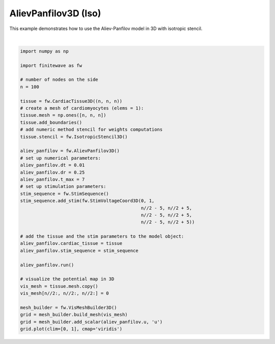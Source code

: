 
.. DO NOT EDIT.
.. THIS FILE WAS AUTOMATICALLY GENERATED BY SPHINX-GALLERY.
.. TO MAKE CHANGES, EDIT THE SOURCE PYTHON FILE:
.. "auto_examples/3D/plot_aliev_panfilov_3D_iso.py"
.. LINE NUMBERS ARE GIVEN BELOW.

.. only:: html

    .. note::
        :class: sphx-glr-download-link-note

        :ref:`Go to the end <sphx_glr_download_auto_examples_3D_plot_aliev_panfilov_3D_iso.py>`
        to download the full example code.

.. rst-class:: sphx-glr-example-title

.. _sphx_glr_auto_examples_3D_plot_aliev_panfilov_3D_iso.py:


AlievPanfilov3D (Iso)
==========================

This example demonstrates how to use the Aliev-Panfilov model in 3D with
isotropic stencil.

.. GENERATED FROM PYTHON SOURCE LINES 9-50



.. image-sg:: /auto_examples/3D/images/sphx_glr_plot_aliev_panfilov_3D_iso_001.png
   :alt: plot aliev panfilov 3D iso
   :srcset: /auto_examples/3D/images/sphx_glr_plot_aliev_panfilov_3D_iso_001.png
   :class: sphx-glr-single-img


.. rst-class:: sphx-glr-script-out

 .. code-block:: none

    Running AlievPanfilov3D:   0%|          | 0/700 [00:00<?, ?it/s]    Running AlievPanfilov3D:   0%|          | 1/700 [00:00<03:56,  2.96it/s]    Running AlievPanfilov3D:   1%|          | 7/700 [00:00<00:34, 19.83it/s]    Running AlievPanfilov3D:   2%|▏         | 14/700 [00:00<00:20, 33.26it/s]    Running AlievPanfilov3D:   3%|▎         | 21/700 [00:00<00:16, 41.93it/s]    Running AlievPanfilov3D:   4%|▍         | 28/700 [00:00<00:14, 47.82it/s]    Running AlievPanfilov3D:   5%|▌         | 35/700 [00:00<00:12, 51.82it/s]    Running AlievPanfilov3D:   6%|▌         | 42/700 [00:01<00:12, 54.60it/s]    Running AlievPanfilov3D:   7%|▋         | 49/700 [00:01<00:11, 56.40it/s]    Running AlievPanfilov3D:   8%|▊         | 56/700 [00:01<00:11, 57.76it/s]    Running AlievPanfilov3D:   9%|▉         | 63/700 [00:01<00:10, 58.70it/s]    Running AlievPanfilov3D:  10%|█         | 70/700 [00:01<00:10, 59.38it/s]    Running AlievPanfilov3D:  11%|█         | 77/700 [00:01<00:10, 59.85it/s]    Running AlievPanfilov3D:  12%|█▏        | 84/700 [00:01<00:10, 60.19it/s]    Running AlievPanfilov3D:  13%|█▎        | 91/700 [00:01<00:10, 60.41it/s]    Running AlievPanfilov3D:  14%|█▍        | 98/700 [00:01<00:09, 60.52it/s]    Running AlievPanfilov3D:  15%|█▌        | 105/700 [00:02<00:09, 60.61it/s]    Running AlievPanfilov3D:  16%|█▌        | 112/700 [00:02<00:09, 60.70it/s]    Running AlievPanfilov3D:  17%|█▋        | 119/700 [00:02<00:09, 60.79it/s]    Running AlievPanfilov3D:  18%|█▊        | 126/700 [00:02<00:09, 60.59it/s]    Running AlievPanfilov3D:  19%|█▉        | 133/700 [00:02<00:09, 60.67it/s]    Running AlievPanfilov3D:  20%|██        | 140/700 [00:02<00:09, 60.71it/s]    Running AlievPanfilov3D:  21%|██        | 147/700 [00:02<00:09, 60.79it/s]    Running AlievPanfilov3D:  22%|██▏       | 154/700 [00:02<00:08, 60.81it/s]    Running AlievPanfilov3D:  23%|██▎       | 161/700 [00:02<00:08, 60.86it/s]    Running AlievPanfilov3D:  24%|██▍       | 168/700 [00:03<00:08, 60.80it/s]    Running AlievPanfilov3D:  25%|██▌       | 175/700 [00:03<00:08, 60.63it/s]    Running AlievPanfilov3D:  26%|██▌       | 182/700 [00:03<00:08, 60.43it/s]    Running AlievPanfilov3D:  27%|██▋       | 189/700 [00:03<00:08, 60.46it/s]    Running AlievPanfilov3D:  28%|██▊       | 196/700 [00:03<00:08, 60.57it/s]    Running AlievPanfilov3D:  29%|██▉       | 203/700 [00:03<00:08, 60.64it/s]    Running AlievPanfilov3D:  30%|███       | 210/700 [00:03<00:08, 60.73it/s]    Running AlievPanfilov3D:  31%|███       | 217/700 [00:03<00:07, 60.69it/s]    Running AlievPanfilov3D:  32%|███▏      | 224/700 [00:04<00:07, 60.58it/s]    Running AlievPanfilov3D:  33%|███▎      | 231/700 [00:04<00:07, 60.41it/s]    Running AlievPanfilov3D:  34%|███▍      | 238/700 [00:04<00:07, 60.58it/s]    Running AlievPanfilov3D:  35%|███▌      | 245/700 [00:04<00:07, 60.68it/s]    Running AlievPanfilov3D:  36%|███▌      | 252/700 [00:04<00:07, 60.62it/s]    Running AlievPanfilov3D:  37%|███▋      | 259/700 [00:04<00:07, 60.50it/s]    Running AlievPanfilov3D:  38%|███▊      | 266/700 [00:04<00:07, 60.61it/s]    Running AlievPanfilov3D:  39%|███▉      | 273/700 [00:04<00:07, 60.66it/s]    Running AlievPanfilov3D:  40%|████      | 280/700 [00:04<00:06, 60.62it/s]    Running AlievPanfilov3D:  41%|████      | 287/700 [00:05<00:06, 60.51it/s]    Running AlievPanfilov3D:  42%|████▏     | 294/700 [00:05<00:06, 60.29it/s]    Running AlievPanfilov3D:  43%|████▎     | 301/700 [00:05<00:06, 60.06it/s]    Running AlievPanfilov3D:  44%|████▍     | 308/700 [00:05<00:06, 60.21it/s]    Running AlievPanfilov3D:  45%|████▌     | 315/700 [00:05<00:06, 60.36it/s]    Running AlievPanfilov3D:  46%|████▌     | 322/700 [00:05<00:06, 60.51it/s]    Running AlievPanfilov3D:  47%|████▋     | 329/700 [00:05<00:06, 60.62it/s]    Running AlievPanfilov3D:  48%|████▊     | 336/700 [00:05<00:06, 60.65it/s]    Running AlievPanfilov3D:  49%|████▉     | 343/700 [00:05<00:05, 60.73it/s]    Running AlievPanfilov3D:  50%|█████     | 350/700 [00:06<00:05, 60.80it/s]    Running AlievPanfilov3D:  51%|█████     | 357/700 [00:06<00:05, 60.86it/s]    Running AlievPanfilov3D:  52%|█████▏    | 364/700 [00:06<00:05, 60.88it/s]    Running AlievPanfilov3D:  53%|█████▎    | 371/700 [00:06<00:05, 60.85it/s]    Running AlievPanfilov3D:  54%|█████▍    | 378/700 [00:06<00:05, 60.84it/s]    Running AlievPanfilov3D:  55%|█████▌    | 385/700 [00:06<00:05, 60.85it/s]    Running AlievPanfilov3D:  56%|█████▌    | 392/700 [00:06<00:05, 60.85it/s]    Running AlievPanfilov3D:  57%|█████▋    | 399/700 [00:06<00:04, 60.84it/s]    Running AlievPanfilov3D:  58%|█████▊    | 406/700 [00:07<00:04, 60.88it/s]    Running AlievPanfilov3D:  59%|█████▉    | 413/700 [00:07<00:04, 60.89it/s]    Running AlievPanfilov3D:  60%|██████    | 420/700 [00:07<00:04, 60.92it/s]    Running AlievPanfilov3D:  61%|██████    | 427/700 [00:07<00:04, 60.89it/s]    Running AlievPanfilov3D:  62%|██████▏   | 434/700 [00:07<00:04, 60.90it/s]    Running AlievPanfilov3D:  63%|██████▎   | 441/700 [00:07<00:04, 60.92it/s]    Running AlievPanfilov3D:  64%|██████▍   | 448/700 [00:07<00:04, 60.91it/s]    Running AlievPanfilov3D:  65%|██████▌   | 455/700 [00:07<00:04, 60.90it/s]    Running AlievPanfilov3D:  66%|██████▌   | 462/700 [00:07<00:03, 60.88it/s]    Running AlievPanfilov3D:  67%|██████▋   | 469/700 [00:08<00:03, 60.90it/s]    Running AlievPanfilov3D:  68%|██████▊   | 476/700 [00:08<00:03, 60.93it/s]    Running AlievPanfilov3D:  69%|██████▉   | 483/700 [00:08<00:03, 60.96it/s]    Running AlievPanfilov3D:  70%|███████   | 490/700 [00:08<00:03, 60.91it/s]    Running AlievPanfilov3D:  71%|███████   | 497/700 [00:08<00:03, 60.92it/s]    Running AlievPanfilov3D:  72%|███████▏  | 504/700 [00:08<00:03, 60.94it/s]    Running AlievPanfilov3D:  73%|███████▎  | 511/700 [00:08<00:03, 60.94it/s]    Running AlievPanfilov3D:  74%|███████▍  | 518/700 [00:08<00:02, 60.91it/s]    Running AlievPanfilov3D:  75%|███████▌  | 525/700 [00:08<00:02, 60.85it/s]    Running AlievPanfilov3D:  76%|███████▌  | 532/700 [00:09<00:02, 60.86it/s]    Running AlievPanfilov3D:  77%|███████▋  | 539/700 [00:09<00:02, 60.89it/s]    Running AlievPanfilov3D:  78%|███████▊  | 546/700 [00:09<00:02, 60.93it/s]    Running AlievPanfilov3D:  79%|███████▉  | 553/700 [00:09<00:02, 60.86it/s]    Running AlievPanfilov3D:  80%|████████  | 560/700 [00:09<00:02, 60.91it/s]    Running AlievPanfilov3D:  81%|████████  | 567/700 [00:09<00:02, 60.92it/s]    Running AlievPanfilov3D:  82%|████████▏ | 574/700 [00:09<00:02, 60.95it/s]    Running AlievPanfilov3D:  83%|████████▎ | 581/700 [00:09<00:01, 60.89it/s]    Running AlievPanfilov3D:  84%|████████▍ | 588/700 [00:10<00:01, 60.87it/s]    Running AlievPanfilov3D:  85%|████████▌ | 595/700 [00:10<00:01, 60.85it/s]    Running AlievPanfilov3D:  86%|████████▌ | 602/700 [00:10<00:01, 60.90it/s]    Running AlievPanfilov3D:  87%|████████▋ | 609/700 [00:10<00:01, 60.91it/s]    Running AlievPanfilov3D:  88%|████████▊ | 616/700 [00:10<00:01, 60.84it/s]    Running AlievPanfilov3D:  89%|████████▉ | 623/700 [00:10<00:01, 60.80it/s]    Running AlievPanfilov3D:  90%|█████████ | 630/700 [00:10<00:01, 60.87it/s]    Running AlievPanfilov3D:  91%|█████████ | 637/700 [00:10<00:01, 60.96it/s]    Running AlievPanfilov3D:  92%|█████████▏| 644/700 [00:10<00:00, 60.98it/s]    Running AlievPanfilov3D:  93%|█████████▎| 651/700 [00:11<00:00, 60.99it/s]    Running AlievPanfilov3D:  94%|█████████▍| 658/700 [00:11<00:00, 61.05it/s]    Running AlievPanfilov3D:  95%|█████████▌| 665/700 [00:11<00:00, 61.09it/s]    Running AlievPanfilov3D:  96%|█████████▌| 672/700 [00:11<00:00, 61.09it/s]    Running AlievPanfilov3D:  97%|█████████▋| 679/700 [00:11<00:00, 61.07it/s]    Running AlievPanfilov3D:  98%|█████████▊| 686/700 [00:11<00:00, 61.08it/s]    Running AlievPanfilov3D:  99%|█████████▉| 693/700 [00:11<00:00, 61.10it/s]    Running AlievPanfilov3D: 100%|█████████▉| 699/700 [00:11<00:00, 59.05it/s]






|

.. code-block:: Python


    import numpy as np

    import finitewave as fw

    # number of nodes on the side
    n = 100

    tissue = fw.CardiacTissue3D((n, n, n))
    # create a mesh of cardiomyocytes (elems = 1):
    tissue.mesh = np.ones([n, n, n])
    tissue.add_boundaries()
    # add numeric method stencil for weights computations
    tissue.stencil = fw.IsotropicStencil3D()

    aliev_panfilov = fw.AlievPanfilov3D()
    # set up numerical parameters:
    aliev_panfilov.dt = 0.01
    aliev_panfilov.dr = 0.25
    aliev_panfilov.t_max = 7
    # set up stimulation parameters:
    stim_sequence = fw.StimSequence()
    stim_sequence.add_stim(fw.StimVoltageCoord3D(0, 1,
                                                 n//2 - 5, n//2 + 5,
                                                 n//2 - 5, n//2 + 5,
                                                 n//2 - 5, n//2 + 5))

    # add the tissue and the stim parameters to the model object:
    aliev_panfilov.cardiac_tissue = tissue
    aliev_panfilov.stim_sequence = stim_sequence

    aliev_panfilov.run()

    # visualize the potential map in 3D
    vis_mesh = tissue.mesh.copy()
    vis_mesh[n//2:, n//2:, n//2:] = 0

    mesh_builder = fw.VisMeshBuilder3D()
    grid = mesh_builder.build_mesh(vis_mesh)
    grid = mesh_builder.add_scalar(aliev_panfilov.u, 'u')
    grid.plot(clim=[0, 1], cmap='viridis')


.. rst-class:: sphx-glr-timing

   **Total running time of the script:** (0 minutes 12.439 seconds)


.. _sphx_glr_download_auto_examples_3D_plot_aliev_panfilov_3D_iso.py:

.. only:: html

  .. container:: sphx-glr-footer sphx-glr-footer-example

    .. container:: sphx-glr-download sphx-glr-download-jupyter

      :download:`Download Jupyter notebook: plot_aliev_panfilov_3D_iso.ipynb <plot_aliev_panfilov_3D_iso.ipynb>`

    .. container:: sphx-glr-download sphx-glr-download-python

      :download:`Download Python source code: plot_aliev_panfilov_3D_iso.py <plot_aliev_panfilov_3D_iso.py>`

    .. container:: sphx-glr-download sphx-glr-download-zip

      :download:`Download zipped: plot_aliev_panfilov_3D_iso.zip <plot_aliev_panfilov_3D_iso.zip>`


.. only:: html

 .. rst-class:: sphx-glr-signature

    `Gallery generated by Sphinx-Gallery <https://sphinx-gallery.github.io>`_
